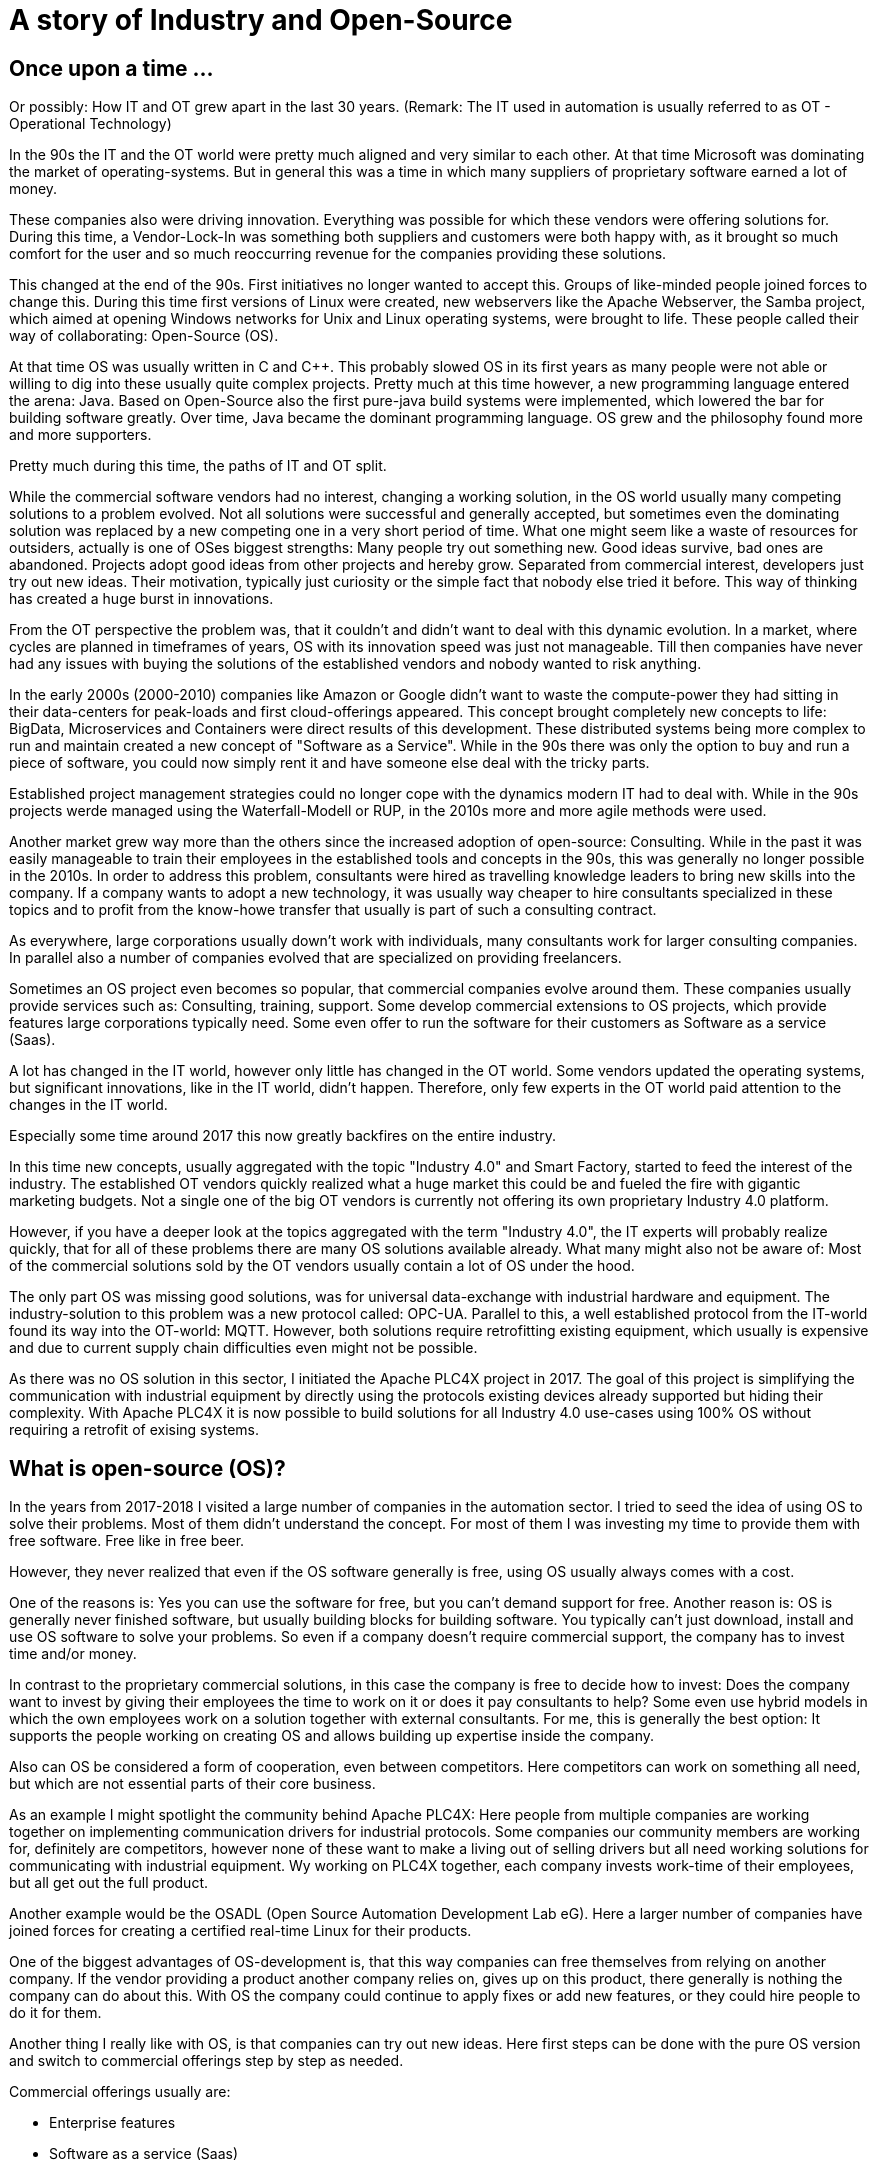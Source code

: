 = A story of Industry and Open-Source

== Once upon a time ...

Or possibly: How IT and OT grew apart in the last 30 years.
(Remark: The IT used in automation is usually referred to as OT - Operational Technology)

In the 90s the IT and the OT world were pretty much aligned and very similar to each other.
At that time Microsoft was dominating the market of operating-systems.
But in general this was a time in which many suppliers of proprietary software earned a lot of money.

These companies also were driving innovation.
Everything was possible for which these vendors were offering solutions for.
During this time, a Vendor-Lock-In was something both suppliers and customers were both happy with, as it brought so much comfort for the user and so much reoccurring revenue for the companies providing these solutions.

This changed at the end of the 90s.
First initiatives no longer wanted to accept this. Groups of like-minded people joined forces to change this.
During this time first versions of Linux were created, new webservers like the Apache Webserver, the Samba project, which aimed at opening Windows networks for Unix and Linux operating systems, were brought to life.
These people called their way of collaborating: Open-Source (OS).

At that time OS was usually written in C and C++.
This probably slowed OS in its first years as many people were not able or willing to dig into these usually quite complex projects.
Pretty much at this time however, a new programming language entered the arena: Java.
Based on Open-Source also the first pure-java build systems were implemented, which lowered the bar for building software greatly.
Over time, Java became the dominant programming language.
OS grew and the philosophy found more and more supporters.

Pretty much during this time, the paths of IT and OT split.

While the commercial software vendors had no interest, changing a working solution, in the OS world usually many competing solutions to a problem evolved.
Not all solutions were successful and generally accepted, but sometimes even the dominating solution was replaced by a new competing one in a very short period of time.
What one might seem like a waste of resources for outsiders, actually is one of OSes biggest strengths: Many people try out something new.
Good ideas survive, bad ones are abandoned.
Projects adopt good ideas from other projects and hereby grow.
Separated from commercial interest, developers just try out new ideas.
Their motivation, typically just curiosity or the simple fact that nobody else tried it before.
This way of thinking has created a huge burst in innovations.

From the OT perspective the problem was, that it couldn't and didn't want to deal with this dynamic evolution.
In a market, where cycles are planned in timeframes of years, OS with its innovation speed was just not manageable.
Till then companies have never had any issues with buying the solutions of the established vendors and nobody wanted to risk anything.

In the early 2000s (2000-2010) companies like Amazon or Google didn't want to waste the compute-power they had sitting in their data-centers for peak-loads and first cloud-offerings appeared.
This concept brought completely new concepts to life: BigData, Microservices and Containers were direct results of this development.
These distributed systems being more complex to run and maintain created a new concept of "Software as a Service".
While in the 90s there was only the option to buy and run a piece of software, you could now simply rent it and have someone else deal with the tricky parts.

Established project management strategies could no longer cope with the dynamics modern IT had to deal with.
While in the 90s projects werde managed using the Waterfall-Modell or RUP, in the 2010s more and more agile methods were used.

Another market grew way more than the others since the increased adoption of open-source: Consulting.
While in the past it was easily manageable to train their employees in the established tools and concepts in the 90s, this was generally no longer possible in the 2010s.
In order to address this problem, consultants were hired as travelling knowledge leaders to bring new skills into the company.
If a company wants to adopt a new technology, it was usually way cheaper to hire consultants specialized in these topics and to profit from the know-howe transfer that usually is part of such a consulting contract.

As everywhere, large corporations usually down't work with individuals, many consultants work for larger consulting companies.
In parallel also a number of companies evolved that are specialized on providing freelancers.

Sometimes an OS project even becomes so popular, that commercial companies evolve around them.
These companies usually provide services such as: Consulting, training, support.
Some develop commercial extensions to OS projects, which provide features large corporations typically need.
Some even offer to run the software for their customers as Software as a service (Saas).

A lot has changed in the IT world, however only little has changed in the OT world.
Some vendors updated the operating systems, but significant innovations, like in the IT world, didn't happen.
Therefore, only few experts in the OT world paid attention to the changes in the IT world.

Especially some time around 2017 this now greatly backfires on the entire industry.

In this time new concepts, usually aggregated with the topic "Industry 4.0" and Smart Factory, started to feed the interest of the industry.
The established OT vendors quickly realized what a huge market this could be and fueled the fire with gigantic marketing budgets.
Not a single one of the big OT vendors is currently not offering its own proprietary Industry 4.0 platform.

However, if you have a deeper look at the topics aggregated with the term "Industry 4.0", the IT experts will probably realize quickly, that for all of these problems there are many OS solutions available already.
What many might also not be aware of: Most of the commercial solutions sold by the OT vendors usually contain a lot of OS under the hood.

The only part OS was missing good solutions, was for universal data-exchange with industrial hardware and equipment.
The industry-solution to this problem was a new protocol called: OPC-UA.
Parallel to this, a well established protocol from the IT-world found its way into the OT-world: MQTT.
However, both solutions require retrofitting existing equipment, which usually is expensive and due to current supply chain difficulties even might not be possible.

As there was no OS solution in this sector, I initiated the Apache PLC4X project in 2017.
The goal of this project is simplifying the communication with industrial equipment by directly using the protocols existing devices already supported but hiding their complexity.
With Apache PLC4X it is now possible to build solutions for all Industry 4.0 use-cases using 100% OS without requiring a retrofit of exising systems.

== What is open-source (OS)?

In the years from 2017-2018 I visited a large number of companies in the automation sector.
I tried to seed the idea of using OS to solve their problems.
Most of them didn't understand the concept.
For most of them I was investing my time to provide them with free software.
Free like in free beer.

However, they never realized that even if the OS software generally is free, using OS usually always comes with a cost.

One of the reasons is: Yes you can use the software for free, but you can't demand support for free.
Another reason is: OS is generally never finished software, but usually building blocks for building software.
You typically can't just download, install and use OS software to solve your problems.
So even if a company doesn't require commercial support, the company has to invest time and/or money.

In contrast to the proprietary commercial solutions, in this case the company is free to decide how to invest: Does the company want to invest by giving their employees the time to work on it or does it pay consultants to help?
Some even use hybrid models in which the own employees work on a solution together with external consultants.
For me, this is generally the best option: It supports the people working on creating OS and allows building up expertise inside the company.

Also can OS be considered a form of cooperation, even between competitors.
Here competitors can work on something all need, but which are not essential parts of their core business.

As an example I might spotlight the community behind Apache PLC4X: Here people from multiple companies are working together on implementing communication drivers for industrial protocols.
Some companies our community members are working for, definitely are competitors, however none of these want to make a living out of selling drivers but all need working solutions for communicating with industrial equipment.
Wy working on PLC4X together, each company invests work-time of their employees, but all get out the full product.

Another example would be the OSADL (Open Source Automation Development Lab eG).
Here a larger number of companies have joined forces for creating a certified real-time Linux for their products.

One of the biggest advantages of OS-development is, that this way companies can free themselves from relying on another company.
If the vendor providing a product another company relies on, gives up on this product, there generally is nothing the company can do about this.
With OS the company could continue to apply fixes or add new features, or they could hire people to do it for them.

Another thing I really like with OS, is that companies can try out new ideas.
Here first steps can be done with the pure OS version and switch to commercial offerings step by step as needed.

Commercial offerings usually are:

- Enterprise features
- Software as a service (Saas)
- Consulting
- Training
- Support (Even with CLAs)

Active participation in OS communities also allows companies to influence the future of the products they rely on.

Yet another reason that definitely plays out in favor of OS is that for proprietary solutions, usually a company has to rely on the employees of the vendor itself, with OS the company is able to choose form a huge pool of experienced consultants from many companies.

The people from this pool of highly skilled experts usually also pay a lot of attention to an open adoption of OS and its concepts.
So active participation on open-source definitely pays out on the recruiting side.

In a study that the OpenForum Europe and Fraunhofer ISI did [1], the results showed that every euro invested in OS pays out four-times.

== So what's the problem?

If it hasn't happened yet, the industry should realize quickly that Industry 4.0 is more an IT topic as it is an OT topic.

Therefore, the typical automation companies are probably not directly have the necessary know-how to provide solutions.
Most of them have realized this too.
Starting 2017 they all have started to pull know-how into the company.
Usually this happened by buying up companies with know-how and with pretty aggressive recruiting.

The problem is: We already had shortages of experienced IT personal before the OT industry realized IT is the new holy grail.
No company will be able to hire enough highly skilled people to cover all bases needed.
Collaboration is inevitable.
Know-How-Transfer is generally the only thinkable option and OS is the perfect model of collaboration for this.

The OT industry is used to thinking in products, but it is growing more and more important to start thinking in services.

With the typical complexity of Industry 4.0 projects, using the waterfall modell or RUP for managing these, is guaranteed to fail.
The only option here is to adopt agile methods.

Yet another problem is, that most industrial equipment was developed to communicated using a highly secured network.
As a result of this, most modern industrial equipment is almost unprotected against malicious access.
Simply connecting these networks with the company network or even the internet would usually be fatal.

However, as an IT consultant it currently is almost impossible to grab hold in the OT industry.

On the one side large corporations are with their unflexible structures and procedures are seldom interesting employers for OS enthusiasts.
Beyond that, many of these are highly specialized experts, a single company usually doesn't provide enough room for these to be happy over a prolonged period of time.
That's generally the reason they chose a position as consultant.

Unfortunately the purchasing departments of larger companies usually only make business with so-called preferred vendors.
These are often also larger companies where contracts have been established to "ease the process of purchasing products or services".
Mostly, this is mainly about lowering the price as much as possible and less about easing the actual purchase.
However, this is something the IT world knows just as well.

The big problem with this however is, the OT world has well established preferred vendor relations to suppliers of products, but almost none at all towards purchasing services such as consulting.
Therefore, the companies the IT consultants work for usually are never listed and anything going beyond a small proof of concept is simply not possible.
Even if a small number of IT companies managed to break this boundary, typically this happened for well known IT companies, that operate around well established OS projects.
It will probably take several years for the normal IT consultancies to be listed here.

To add to the growing list of problems I already mentioned, some really big problems result of the way OT companies work in general.
(All of these I didn't make up, but was told behind closed doors ... usually at conferences or industrial fair receptions after a few drinks)

- In some companies prestige of executives are directly bound to the budget they are able to decide over and not how well they spend what they have. Using OS would directly result in less expenses in license-costs. This would result in a smaller budget and this would directly reduce the prestige of that manager.
- Pricing in the OT world is an intransparent mess. If you've ever tried finding a price for a given product, this usually is impossible and every price is negotiated. Many employees in the purchasing departments, tie their prestige to the conditions they get from the vendors. Many of these are now afraid, if the company they work for would start buying less of a vendors products, this would result in a cut of special conditions and this would again reduce their prestige and of course could influence the invitation to the next incentive event of that vendor.
- Last case I've run into was that it is not that uncommon that vendors of industrial products become shareholders of their customers. As shareholders, they have certain options to control which companies these customers do business with.

Changing all of this is particularly challenging, as, as I mentioned before, for the last 25 years there has been only little exchange between IT and OT.
Unfortunately, many of the decision-makers in the industry come from the OT-world and therefore deeply rooted with the OT products and vendors.
Convincing these would require being present at industrial fairs with huge and impressive booths.
I guess we can all imagine that this is simply impossible for OS, which usually has no marketing budget at all.
Perhaps over time large consultancies will start to present their services there, but this will take time and till then not much will change.

When taking to representatives of the industry probably the most annoying problem, that I always have, are NDAs.
In the last 6 years I haven't done a single POC for any company where I didn't have to sign an NDA that prevented me from talking about it.
So whenever I was advocating OS in the industry, I usually always got the question: "So who's using OS and what are they using it for?".
In this cass I always had to answer: "Way more than you think, however I'm not allowed to talk about it".
That doesn't really help.

So what's can be the result of this?

For the IT and OS expert there are generally two options:

1. The consultant changes its focus and turns towards longer running projects in other customer-areas
2. The freelancer accepts a full-time-employment offer

In both cases the expert is no longer available for the industry.

Considering the option of companies from the OT world trying to hire people from the IT and OS world, I've noticed that (at least in Germany) companies are offering unreasonably low salaries.
When questioning them about that, I usually heard that higher salaries wouldn't fit into the company's salary structure.

One thing the companies should realise, is that the rest of the world is used to IT salaries and are happily willing to pay them.
Why should a highly qualified expert voluntarily pass on a much higher salary, just because the OT-world is not used to them yet?
Beyond the reduced payment here (again ... generally in Germany ... I don't know if this applies to other areas of the world), these OT companies also don't provide typical benefits like:

- Remote work
- Flexible working times
- Encouraging technical exchange
- Free PTO

I really had to grin quite often when I started reading the OT magazines in the last years.
Here many companies are complaining the shrinking pool of highly skilled experts.
The bitter reality (for these companies) is that the pool is not shrinking at all.
It's actually growing.
People are simply not reacting to their job offers.
Offering a fruit basket simply doesn't make your company a fresh and hip company that attracts them.

Some companies have realized some problems and have founded some nice and flashy digitization hubs.
Here they are trying to provide an environment that is more tempting for highly skilled IT experts, however these hubs are usually tied into the corporation quite strictly and most of the flexibility ends where the work starts.

== Conclusion

The world we live in is getting more and more dynamic.
Companies that are not able to adjust to change quickly will not survive for long in this environment.

The typical approach of the (German) industry is completely useless for dealing with such dynamic requirements.

In order to be able to compete with the competition, a consequent digitization is the only option.
Unfortunately you can't buy and install this, like the products the industry is used to.
The companies are required to accept this and adjust on all levels.

The modern IT world and especially the OS world have solutions for most of the most challenging problems of the industry.
Beyond that there's an army of highly skilled professionals to help.

However, the industry needs to realize, that in the IT world other rules apply than in the OT world.
The IT world doesn't have and won't adjust to the OT worlds wishes.
We had full employment in the IT, even before Industry 4.0 was a thing and nothing has changed here.

Especially the German industry desperately needs to move out of it's comfort-zone, or it will develop into a cage.

Probably the most prominent example are electrical cars: Here the German industry had the opinion that nobody wants or needs them and therefore no impulses were set in that direction.
However, all of a sudden new and fresh US companies entered the market and proved them wrong.
Of course first versions of a Tesla had their problems and couldn't compete with our famous Audi "Spaltmaß" (Something probably only Germans have a word for ... at least there was nothing in English that I could find on Wikipedia [2]).

However, they got better.

They got better fast.

And now even the German car manufacturers had to notice: It's not all about the "Spaltmaß".

Now all of a sudden all German car manufacturers are trying to catch up, and it's costing them an unbelievable amount of money and effort.



[1] https://openforumeurope.org/publications/study-about-the-impact-of-open-source-software-and-hardware-on-technological-independence-competitiveness-and-innovation-in-the-eu-economy/

[2] https://de.wikipedia.org/wiki/Spaltma%C3%9F